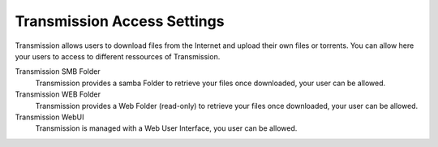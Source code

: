 .. --initial-header-level=3

Transmission Access Settings
============================
Transmission allows users to download files from the Internet and upload their own files or torrents. 
You can allow here your users to access to different ressources of Transmission.

Transmission SMB Folder
    Transmission provides a samba Folder to retrieve your files once downloaded, your user can be allowed.

Transmission WEB Folder
    Transmission provides a Web Folder (read-only) to retrieve your files once downloaded, your user can be allowed.

Transmission WebUI
    Transmission is managed with a Web User Interface, you user can be allowed.
